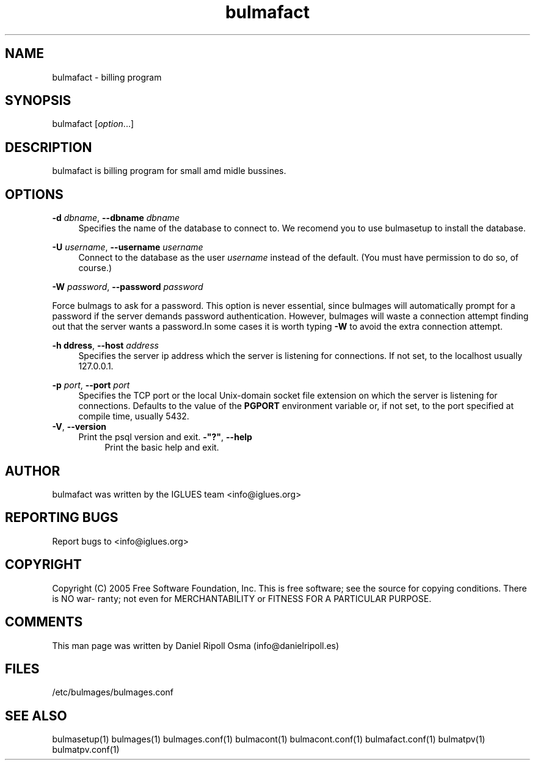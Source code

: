 .TH bulmafact 1 User Manuals
.SH NAME
bulmafact \- billing program
.SH SYNOPSIS
bulmafact [\fIoption\fR...]
\f1
.SH DESCRIPTION
bulmafact is billing program for small amd midle bussines.
.SH "OPTIONS"
.PP
\fB\-d \fR\fB\fIdbname\fR\fR, \fB\-\-dbname \fR\fB\fIdbname\fR\fR
.RS 4
Specifies the name of the database to connect to\&. We recomend you to use bulmasetup to install the database.
.RE
.PP
\fB\-U \fR\fB\fIusername\fR\fR, \fB\-\-username \fR\fB\fIusername\fR\fR
.RS 4
Connect to the database as the user
\fIusername\fR
instead of the default\&. (You must have permission to do so, of course\&.)
.RE
.PP
\fB\-W \fR\fB\fIpassword\fR\fR, \fB\-\-password \fR\fB\fIpassword\fR\fR
.sp
Force bulmags to ask for a password. This option is never essential, since bulmages will automatically prompt for a password if the server demands password authentication\&. However,
bulmages
will waste a connection attempt finding out that the server wants a password\&.In some cases it is worth typing
\fB\-W\fR
to avoid the extra connection attempt\&.
.RE
.PP
\fB\-h \fR\fB\faddress\fR\fR, \fB\-\-host \fR\fB\fIaddress\fR\fR
.RS 4
Specifies the server ip address which the server is listening for connections\&. If not set, to the localhost usually 127.0.0.1\&.
.RE
.PP
\fB\-p \fR\fB\fIport\fR\fR, \fB\-\-port \fR\fB\fIport\fR\fR
.RS 4
Specifies the TCP port or the local Unix\-domain socket file extension on which the server is listening for connections\&. Defaults to the value of the
\fBPGPORT\fR
environment variable or, if not set, to the port specified at compile time, usually 5432\&.
.RE
\fB\-V\fR, \fB\-\-version\fR
.RS 4
Print the
psql
version and exit\&.
\fB\-"?"\fR, \fB\-\-help\fR
.RS 4
Print the
basic help and exit\&.
.SH AUTHOR
bulmafact was written by the IGLUES team <info\@iglues.org>
.SH REPORTING BUGS
Report bugs to <info\@iglues.org>
.SH COPYRIGHT
Copyright (C) 2005 Free Software Foundation, Inc. This is free software; see the source for copying conditions. There is NO war- ranty; not even for MERCHANTABILITY or FITNESS FOR A PARTICULAR PURPOSE.
.SH COMMENTS
This man page was written by Daniel Ripoll Osma (info@danielripoll.es)
.SH FILES
/etc/bulmages/bulmages.conf
.SH SEE ALSO
bulmasetup(1) bulmages(1) bulmages.conf(1) bulmacont(1) bulmacont.conf(1) bulmafact.conf(1) bulmatpv(1) bulmatpv.conf(1)
